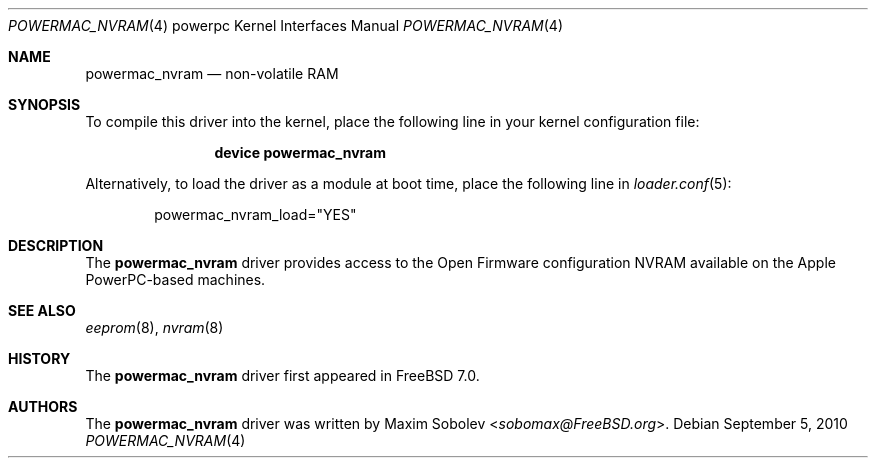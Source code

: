 .\"-
.\" Copyright (c) 2006 Maxim Sobolev <sobomax@FreeBSD.org>
.\" All rights reserved.
.\"
.\" Redistribution and use in source and binary forms, with or without
.\" modification, are permitted provided that the following conditions
.\" are met:
.\" 1. Redistributions of source code must retain the above copyright
.\"    notice, this list of conditions and the following disclaimer.
.\" 2. Redistributions in binary form must reproduce the above copyright
.\"    notice, this list of conditions and the following disclaimer in the
.\"    documentation and/or other materials provided with the distribution.
.\"
.\" THIS SOFTWARE IS PROVIDED BY THE AUTHOR ``AS IS'' AND ANY EXPRESS OR
.\" IMPLIED WARRANTIES, INCLUDING, BUT NOT LIMITED TO, THE IMPLIED
.\" WARRANTIES OF MERCHANTABILITY AND FITNESS FOR A PARTICULAR PURPOSE ARE
.\" DISCLAIMED.  IN NO EVENT SHALL THE AUTHOR BE LIABLE FOR ANY DIRECT,
.\" INDIRECT, INCIDENTAL, SPECIAL, EXEMPLARY, OR CONSEQUENTIAL DAMAGES
.\" (INCLUDING, BUT NOT LIMITED TO, PROCUREMENT OF SUBSTITUTE GOODS OR
.\" SERVICES; LOSS OF USE, DATA, OR PROFITS; OR BUSINESS INTERRUPTION)
.\" HOWEVER CAUSED AND ON ANY THEORY OF LIABILITY, WHETHER IN CONTRACT,
.\" STRICT LIABILITY, OR TORT (INCLUDING NEGLIGENCE OR OTHERWISE) ARISING IN
.\" ANY WAY OUT OF THE USE OF THIS SOFTWARE, EVEN IF ADVISED OF THE
.\" POSSIBILITY OF SUCH DAMAGE.
.\"
.\" $FreeBSD: releng/11.0/share/man/man4/man4.powerpc/powermac_nvram.4 267938 2014-06-26 21:46:14Z bapt $
.\"
.Dd September 5, 2010
.Dt POWERMAC_NVRAM 4 powerpc
.Os
.Sh NAME
.Nm powermac_nvram
.Nd "non-volatile RAM"
.Sh SYNOPSIS
To compile this driver into the kernel,
place the following line in your
kernel configuration file:
.Bd -ragged -offset indent
.Cd "device powermac_nvram"
.Ed
.Pp
Alternatively, to load the driver as a
module at boot time, place the following line in
.Xr loader.conf 5 :
.Bd -literal -offset indent
powermac_nvram_load="YES"
.Ed
.Sh DESCRIPTION
The
.Nm
driver provides access to the Open Firmware configuration NVRAM
available on the Apple PowerPC-based machines.
.Sh SEE ALSO
.Xr eeprom 8 ,
.Xr nvram 8
.Sh HISTORY
The
.Nm
driver first appeared in
.Fx 7.0 .
.Sh AUTHORS
The
.Nm
driver was written by
.An Maxim Sobolev Aq Mt sobomax@FreeBSD.org .

